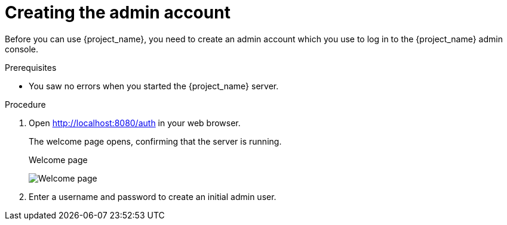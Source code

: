 
[id="create-admin_{context}"]
= Creating the admin account

Before you can use {project_name}, you need to create an admin account which you use to log in to the {project_name} admin console.

.Prerequisites
* You saw no errors when you started the {project_name} server.

.Procedure

. Open http://localhost:8080/auth in your web browser.
+
The welcome page opens, confirming that the server is running.
+
.Welcome page
image:images/welcome.png[Welcome page]

. Enter a username and password to create an initial admin user.

